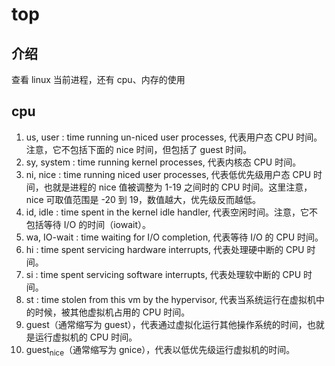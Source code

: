 * top
** 介绍
查看 linux 当前进程，还有 cpu、内存的使用
** cpu
1. us, user    : time running un-niced user processes, 代表用户态 CPU 时间。注意，它不包括下面的 nice 时间，但包括了 guest 时间。
2. sy, system  : time running kernel processes, 代表内核态 CPU 时间。
3. ni, nice    : time running niced user processes, 代表低优先级用户态 CPU 时间，也就是进程的 nice 值被调整为 1-19 之间时的 CPU 时间。这里注意，nice 可取值范围是 -20 到 19，数值越大，优先级反而越低。
4. id, idle    : time spent in the kernel idle handler, 代表空闲时间。注意，它不包括等待 I/O 的时间（iowait）。
5. wa, IO-wait : time waiting for I/O completion, 代表等待 I/O 的 CPU 时间。
6. hi : time spent servicing hardware interrupts, 代表处理硬中断的 CPU 时间。
7. si : time spent servicing software interrupts, 代表处理软中断的 CPU 时间。
8. st : time stolen from this vm by the hypervisor, 代表当系统运行在虚拟机中的时候，被其他虚拟机占用的 CPU 时间。
9. guest（通常缩写为 guest），代表通过虚拟化运行其他操作系统的时间，也就是运行虚拟机的 CPU 时间。
10. guest_nice（通常缩写为 gnice），代表以低优先级运行虚拟机的时间。
